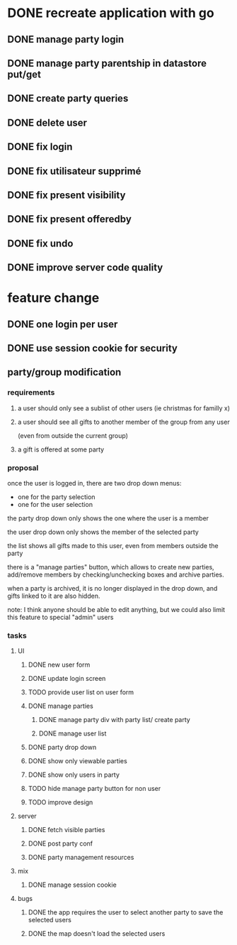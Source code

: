 * DONE recreate application with go
** DONE manage party login
** DONE manage party parentship in datastore put/get
** DONE create party queries
** DONE delete user
** DONE fix login
** DONE fix utilisateur supprimé
** DONE fix present visibility
** DONE fix present offeredby
** DONE fix undo
** DONE improve server code quality
* feature change
** DONE one login per user
** DONE use session cookie for security
** party/group modification
*** requirements
**** a user should only see a sublist of other users (ie christmas for familly x)
**** a user should see all gifts to another member of the group from any user
     (even from outside the current group)
**** a gift is offered at some party
*** proposal
    once the user is logged in, there are two drop down menus:
    - one for the party selection
    - one for the user selection

    the party drop down only shows the one where the user is a member

    the user drop down only shows the member of the selected party

    the list shows all gifts made to this user, even from members
    outside the party


    there is a "manage parties" button, which allows to create new
    parties, add/remove members by checking/unchecking boxes and
    archive parties.

    when a party is archived, it is no longer displayed in the drop
    down, and gifts linked to it are also hidden.

    note: I think anyone should be able to edit anything, but we could
    also limit this feature to special "admin" users

*** tasks
**** UI
***** DONE new user form
***** DONE update login screen
***** TODO provide user list on user form
***** DONE manage parties
****** DONE manage party div with party list/ create party
****** DONE manage user list
***** DONE party drop down
***** DONE show only viewable parties
***** DONE show only users in party
***** TODO hide manage party button for non user
***** TODO improve design
**** server
***** DONE fetch visible parties
***** DONE post party conf
***** DONE party management resources
**** mix
***** DONE manage session cookie
**** bugs
***** DONE the app requires the user to select another party to save the selected users
***** DONE the map doesn't load the selected users
